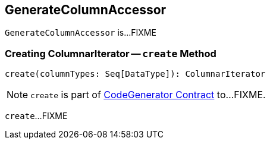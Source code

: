 == [[GenerateColumnAccessor]] GenerateColumnAccessor

`GenerateColumnAccessor` is...FIXME

=== [[create]] Creating ColumnarIterator -- `create` Method

[source, scala]
----
create(columnTypes: Seq[DataType]): ColumnarIterator
----

NOTE: `create` is part of link:spark-sql-CodeGenerator.adoc#create[CodeGenerator Contract] to...FIXME.

`create`...FIXME
